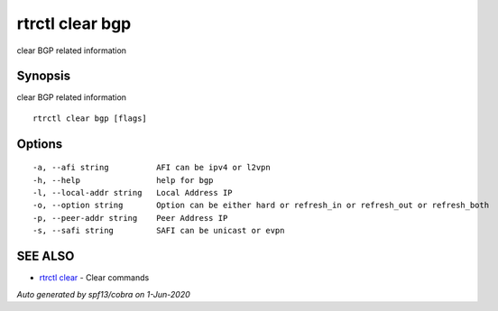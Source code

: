 .. _rtrctl_clear_bgp:

rtrctl clear bgp
----------------

clear BGP related information

Synopsis
~~~~~~~~


clear BGP related information

::

  rtrctl clear bgp [flags]

Options
~~~~~~~

::

  -a, --afi string          AFI can be ipv4 or l2vpn
  -h, --help                help for bgp
  -l, --local-addr string   Local Address IP
  -o, --option string       Option can be either hard or refresh_in or refresh_out or refresh_both
  -p, --peer-addr string    Peer Address IP
  -s, --safi string         SAFI can be unicast or evpn

SEE ALSO
~~~~~~~~

* `rtrctl clear <rtrctl_clear.rst>`_ 	 - Clear commands

*Auto generated by spf13/cobra on 1-Jun-2020*
